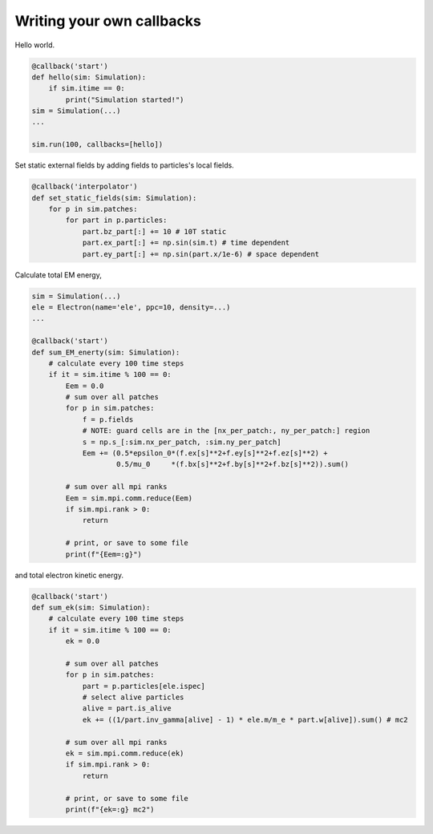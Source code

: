 Writing your own callbacks
===========================

Hello world.

.. code-block:: python

    @callback('start')
    def hello(sim: Simulation):
        if sim.itime == 0:
            print("Simulation started!")
    sim = Simulation(...)
    ...

    sim.run(100, callbacks=[hello])

Set static external fields by adding fields to particles's local fields.

.. code-block:: python

    @callback('interpolator')
    def set_static_fields(sim: Simulation):
        for p in sim.patches:
            for part in p.particles:
                part.bz_part[:] += 10 # 10T static
                part.ex_part[:] += np.sin(sim.t) # time dependent
                part.ey_part[:] += np.sin(part.x/1e-6) # space dependent

Calculate total EM energy,

.. code-block:: python

    sim = Simulation(...)
    ele = Electron(name='ele', ppc=10, density=...)
    ...

    @callback('start')
    def sum_EM_enerty(sim: Simulation):
        # calculate every 100 time steps
        if it = sim.itime % 100 == 0:
            Eem = 0.0
            # sum over all patches
            for p in sim.patches:
                f = p.fields
                # NOTE: guard cells are in the [nx_per_patch:, ny_per_patch:] region
                s = np.s_[:sim.nx_per_patch, :sim.ny_per_patch]
                Eem += (0.5*epsilon_0*(f.ex[s]**2+f.ey[s]**2+f.ez[s]**2) + 
                        0.5/mu_0     *(f.bx[s]**2+f.by[s]**2+f.bz[s]**2)).sum()

            # sum over all mpi ranks
            Eem = sim.mpi.comm.reduce(Eem)
            if sim.mpi.rank > 0:
                return
            
            # print, or save to some file
            print(f"{Eem=:g}")

and total electron kinetic energy.

.. code-block:: python

    @callback('start')
    def sum_ek(sim: Simulation):
        # calculate every 100 time steps
        if it = sim.itime % 100 == 0:
            ek = 0.0

            # sum over all patches
            for p in sim.patches:
                part = p.particles[ele.ispec]
                # select alive particles
                alive = part.is_alive
                ek += ((1/part.inv_gamma[alive] - 1) * ele.m/m_e * part.w[alive]).sum() # mc2

            # sum over all mpi ranks
            ek = sim.mpi.comm.reduce(ek)
            if sim.mpi.rank > 0:
                return
            
            # print, or save to some file
            print(f"{ek=:g} mc2")